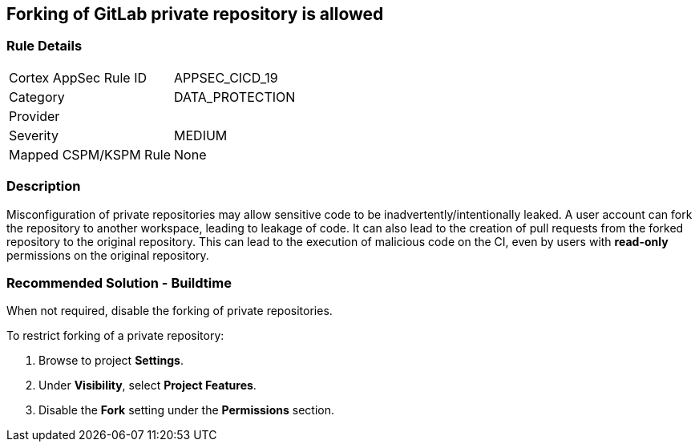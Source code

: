== Forking of GitLab private repository is allowed

=== Rule Details

[cols="1,3"]
|===
|Cortex AppSec Rule ID |APPSEC_CICD_19
|Category |DATA_PROTECTION
|Provider |
|Severity |MEDIUM
|Mapped CSPM/KSPM Rule |None
|===


=== Description 

Misconfiguration of private repositories may allow sensitive code to be inadvertently/intentionally leaked.
A user account can fork the repository to another workspace, leading to leakage of code.
It can also lead to the creation of pull requests from the forked repository to the original repository. This can lead to the execution of malicious code on the CI, even by users with **read-only** permissions on the original repository.

=== Recommended Solution - Buildtime

When not required, disable the forking of private repositories.

To restrict forking of a private repository:
 
. Browse to project **Settings**.
. Under **Visibility**, select **Project Features**.
. Disable the **Fork** setting under the **Permissions** section.












